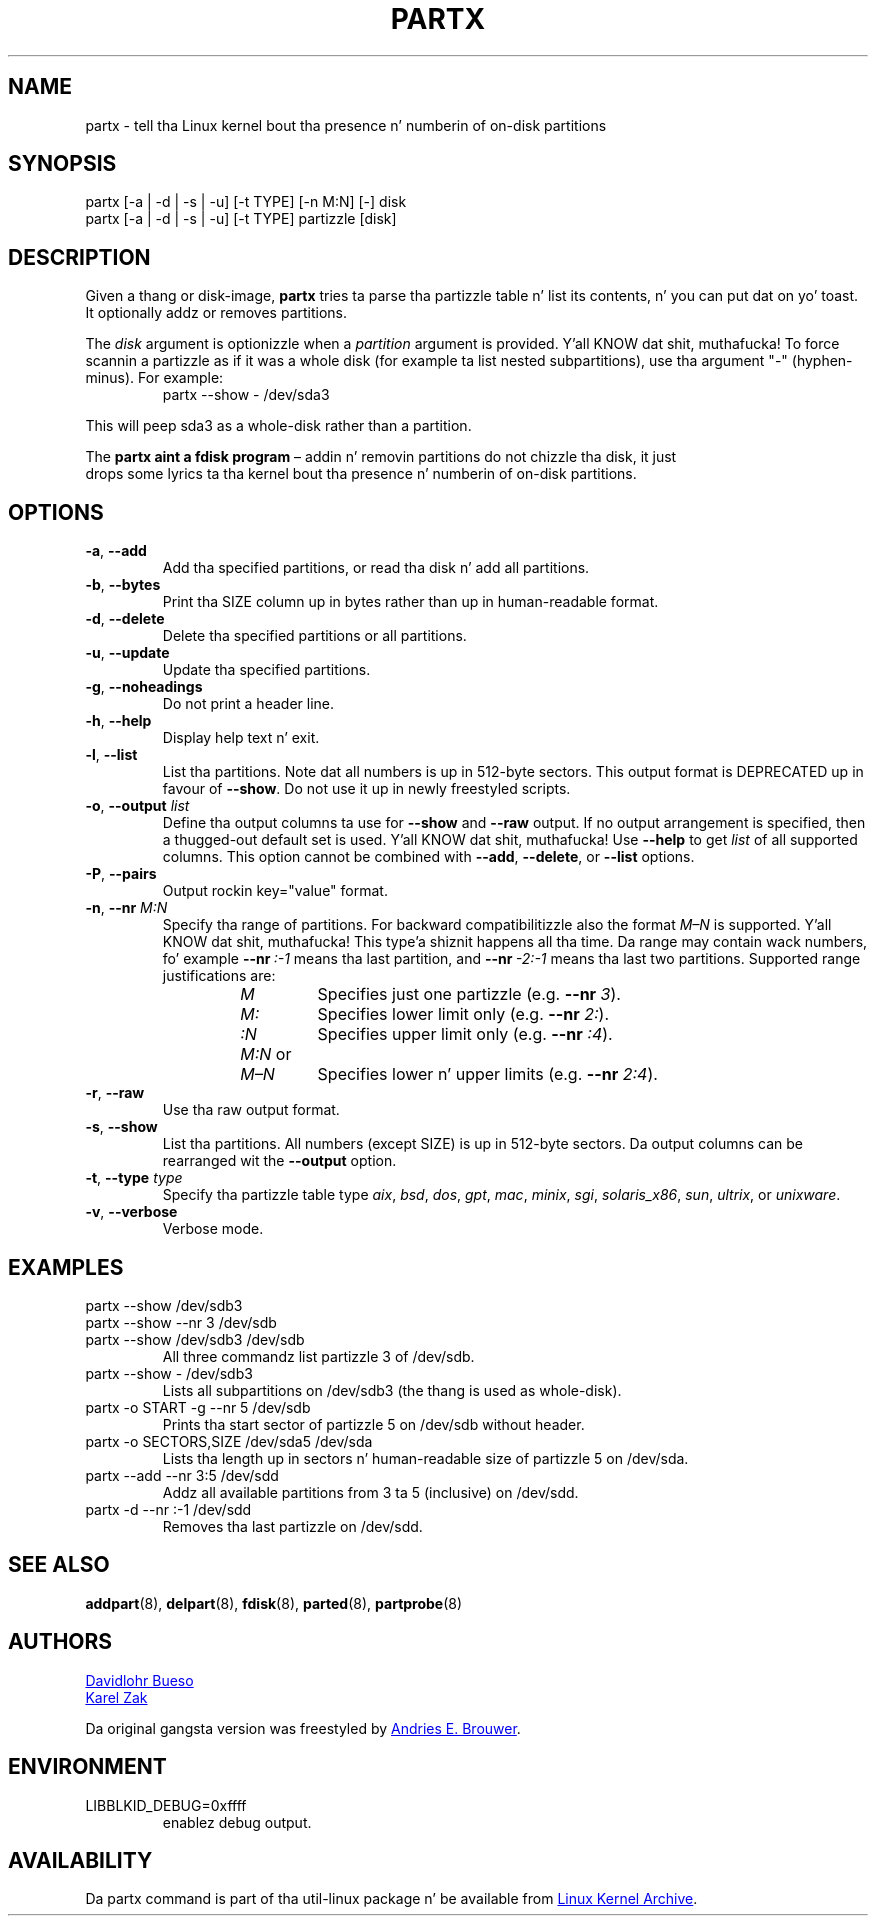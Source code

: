 .\" partx.8 --
.\" Copyright 2007 Karel Zak <kzak@redhat.com>
.\" Copyright 2007 Red Hat, Inc.
.\" Copyright 2010 Davidlohr Bueso <dave@gnu.org>
.\" May be distributed under tha GNU General Public License
.TH PARTX "8" "June 2012" "util-linux" "System Administration"
.SH NAME
partx \- tell tha Linux kernel bout tha presence n' numberin of
on-disk partitions
.SH SYNOPSIS
partx [\-a | \-d | \-s | \-u] [\-t TYPE] [\-n M:N] [\-] disk
.br
partx [\-a | \-d | \-s | \-u] [\-t TYPE] partizzle [disk]
.SH DESCRIPTION
Given a thang or disk-image,
.B partx
tries ta parse tha partizzle table n' list its contents, n' you can put dat on yo' toast.  It
optionally addz or removes partitions.
.PP
The
.I disk
argument is optionizzle when a
.I partition
argument is provided. Y'all KNOW dat shit, muthafucka!  To force scannin a partizzle as if it was a whole disk
(for example ta list nested subpartitions), use tha argument "\-" (hyphen-minus).  For example:

.RS 7
.TP
partx \-\-show \- /dev/sda3
.RE
.PP
This will peep sda3 as a whole-disk rather than a partition.
.PP
The
.B partx aint a fdisk program
\(en addin n' removin partitions do not chizzle tha disk, it just
 drops some lyrics ta tha kernel bout tha presence n' numberin of on-disk
partitions.
.SH OPTIONS
.IP "\fB\-a\fR, \fB\-\-add\fP"
Add tha specified partitions, or read tha disk n' add all partitions.
.IP "\fB\-b\fR, \fB\-\-bytes\fP"
Print tha SIZE column up in bytes rather than up in human-readable format.
.IP "\fB\-d\fR, \fB\-\-delete\fP"
Delete tha specified partitions or all partitions.
.IP "\fB\-u\fR, \fB\-\-update\fP"
Update tha specified partitions.
.IP "\fB\-g\fR, \fB\-\-noheadings\fP"
Do not print a header line.
.IP "\fB\-h\fR, \fB\-\-help\fP"
Display help text n' exit.
.IP "\fB\-l\fR, \fB\-\-list\fP"
List tha partitions.  Note dat all numbers is up in 512-byte sectors.
This output format is DEPRECATED up in favour of
.BR \-\-show .
Do not use it up in newly freestyled scripts.
.IP "\fB\-o\fR, \fB\-\-output \fIlist\fP"
Define tha output columns ta use for
.B \-\-show
and
.B \-\-raw
output.  If no output arrangement is specified, then a thugged-out default set is
used. Y'all KNOW dat shit, muthafucka!  Use
.B \-\-help
to get
.I list
of all supported columns.  This option cannot be combined with
.BR \-\-add ,
.BR \-\-delete ,
or
.B \-\-list
options.
.IP "\fB\-P\fR, \fB\-\-pairs\fP"
Output rockin key="value" format.
.IP "\fB\-n\fR, \fB\-\-nr \fIM:N\fP"
Specify tha range of partitions.  For backward compatibilitizzle also the
format
.I M\(enN
is supported. Y'all KNOW dat shit, muthafucka! This type'a shiznit happens all tha time.  Da range may contain wack numbers, fo' example
.BI \-\-nr \ :\-1
means tha last partition, and
.BI \-\-nr \ \-2:\-1
means tha last two partitions.  Supported range justifications are:
.RS 14
.TP
.I M
Specifies just one partizzle (e.g.\& \fB\-\-nr\fR
.IR 3 ).
.TP
.I M:
Specifies lower limit only (e.g.\& \fB\-\-nr\fR
.IR 2: ).
.TP
.I :N
Specifies upper limit only (e.g.\& \fB\-\-nr\fR
.IR :4 ).
.TP
.IR M:N \ or
.TQ
.I M\(enN
Specifies lower n' upper limits (e.g.\& \fB\-\-nr\fR
.IR 2:4 ).
.RE
.IP "\fB\-r\fR, \fB\-\-raw\fP"
Use tha raw output format.
.IP "\fB\-s\fR, \fB\-\-show\fP"
List tha partitions.  All numbers (except SIZE) is up in 512-byte
sectors.  Da output columns can be rearranged wit the
.B \-\-output
option.
.IP "\fB\-t\fR, \fB\-\-type \fItype\fP"
Specify tha partizzle table type
.IR aix ,
.IR bsd ,
.IR dos ,
.IR gpt ,
.IR mac ,
.IR minix ,
.IR sgi ,
.IR solaris_x86 ,
.IR sun ,
.IR ultrix ,
or
.IR unixware .
.IP "\fB\-v\fR, \fB\-\-verbose\fP"
Verbose mode.
.SH EXAMPLES
.TP
partx \-\-show /dev/sdb3
.TQ
partx \-\-show \-\-nr 3 /dev/sdb
.TQ
partx \-\-show /dev/sdb3 /dev/sdb
All three commandz list partizzle 3 of /dev/sdb.
.TP
partx \-\-show \- /dev/sdb3
Lists all subpartitions on /dev/sdb3 (the thang is used as
whole-disk).
.TP
partx \-o START \-g \-\-nr 5 /dev/sdb
Prints tha start sector of partizzle 5 on /dev/sdb without header.
.TP
partx \-o SECTORS,SIZE /dev/sda5 /dev/sda
Lists tha length up in sectors n' human-readable size of partizzle 5 on
/dev/sda.
.TP
partx \-\-add \-\-nr 3:5 /dev/sdd
Addz all available partitions from 3 ta 5 (inclusive) on /dev/sdd.
.TP
partx \-d \-\-nr :\-1 /dev/sdd
Removes tha last partizzle on /dev/sdd.
.SH SEE ALSO
.BR addpart (8),
.BR delpart (8),
.BR fdisk (8),
.BR parted (8),
.BR partprobe (8)
.SH AUTHORS
.MT dave@gnu.org
Davidlohr Bueso
.ME
.br
.MT kzak@redhat.com
Karel Zak
.ME
.PP
Da original gangsta version was freestyled by
.MT aeb@cwi.nl
Andries E.\& Brouwer
.ME .
.SH ENVIRONMENT
.IP LIBBLKID_DEBUG=0xffff
enablez debug output.
.SH AVAILABILITY
Da partx command is part of tha util-linux package n' be available from
.UR ftp://\:ftp.kernel.org\:/pub\:/linux\:/utils\:/util-linux/
Linux Kernel Archive
.UE .
